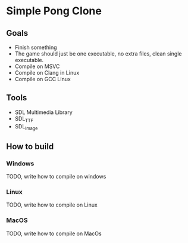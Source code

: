 * Simple Pong Clone

** Goals
- Finish something
- The game should just be one executable, no extra files, clean single executable.
- Compile on MSVC
- Compile on Clang in Linux
- Compile on GCC Linux

** Tools
- SDL Multimedia Library
- SDL_TTF
- SDL_Image

** How to build
*** Windows
TODO, write how to compile on windows
*** Linux
TODO, write how to compile on Linux
*** MacOS
TODO, write how to compile on MacOs
